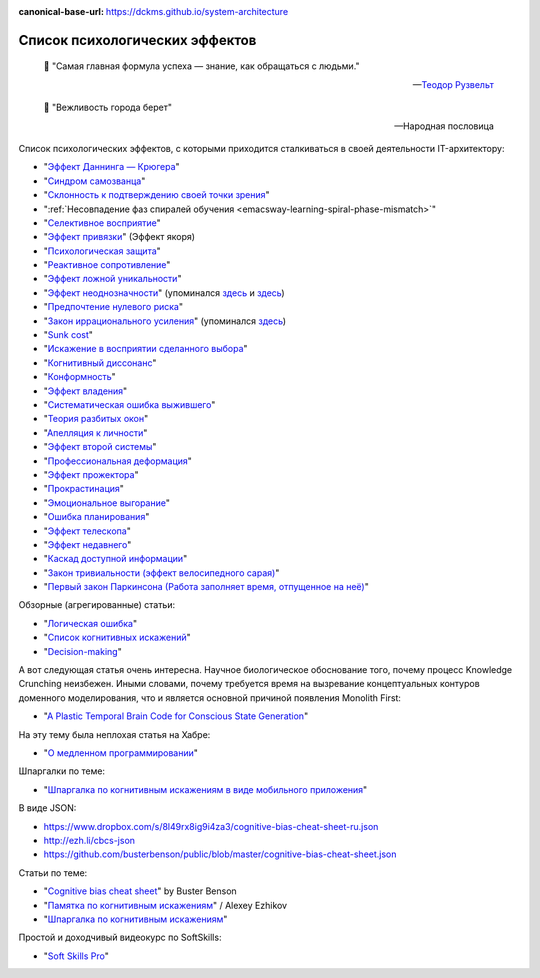 :canonical-base-url: https://dckms.github.io/system-architecture

.. index:: Cognitive Bias, Soft Skills
   :name: emacsway-cognitive-biases

===============================
Список психологических эффектов
===============================

.. sectionauthor:: Ivan Zakrevsky

..


    📝 "Самая главная формула успеха — знание, как обращаться с людьми."

    -- `Теодор Рузвельт <https://ru.wikiquote.org/wiki/%D0%A2%D0%B5%D0%BE%D0%B4%D0%BE%D1%80_%D0%A0%D1%83%D0%B7%D0%B2%D0%B5%D0%BB%D1%8C%D1%82>`__

..

    📝 "Вежливость города берет"

    -- Народная пословица

Список психологических эффектов, с которыми приходится сталкиваться в своей деятельности IT-архитектору:

- "`Эффект Даннинга — Крюгера <https://ru.wikipedia.org/wiki/%D0%AD%D1%84%D1%84%D0%B5%D0%BA%D1%82_%D0%94%D0%B0%D0%BD%D0%BD%D0%B8%D0%BD%D0%B3%D0%B0_%E2%80%94_%D0%9A%D1%80%D1%8E%D0%B3%D0%B5%D1%80%D0%B0>`__"
- "`Синдром самозванца <https://ru.wikipedia.org/wiki/%D0%A1%D0%B8%D0%BD%D0%B4%D1%80%D0%BE%D0%BC_%D1%81%D0%B0%D0%BC%D0%BE%D0%B7%D0%B2%D0%B0%D0%BD%D1%86%D0%B0>`__"
- "`Склонность к подтверждению своей точки зрения <https://ru.wikipedia.org/wiki/%D0%A1%D0%BA%D0%BB%D0%BE%D0%BD%D0%BD%D0%BE%D1%81%D1%82%D1%8C_%D0%BA_%D0%BF%D0%BE%D0%B4%D1%82%D0%B2%D0%B5%D1%80%D0%B6%D0%B4%D0%B5%D0%BD%D0%B8%D1%8E_%D1%81%D0%B2%D0%BE%D0%B5%D0%B9_%D1%82%D0%BE%D1%87%D0%BA%D0%B8_%D0%B7%D1%80%D0%B5%D0%BD%D0%B8%D1%8F>`__"
- ":ref:`Несовпадение фаз спиралей обучения <emacsway-learning-spiral-phase-mismatch>`"
- "`Селективное восприятие <https://ru.wikipedia.org/wiki/%D0%A1%D0%B5%D0%BB%D0%B5%D0%BA%D1%82%D0%B8%D0%B2%D0%BD%D0%BE%D0%B5_%D0%B2%D0%BE%D1%81%D0%BF%D1%80%D0%B8%D1%8F%D1%82%D0%B8%D0%B5>`__"
- "`Эффект привязки <https://ru.wikipedia.org/wiki/%D0%AD%D1%84%D1%84%D0%B5%D0%BA%D1%82_%D0%BF%D1%80%D0%B8%D0%B2%D1%8F%D0%B7%D0%BA%D0%B8>`__" (Эффект якоря)
- "`Психологическая защита <https://ru.wikipedia.org/wiki/%D0%97%D0%B0%D1%89%D0%B8%D1%82%D0%BD%D1%8B%D0%B9_%D0%BC%D0%B5%D1%85%D0%B0%D0%BD%D0%B8%D0%B7%D0%BC>`__"
- "`Реактивное сопротивление <https://ru.wikipedia.org/wiki/%D0%A0%D0%B5%D0%B0%D0%BA%D1%82%D0%B8%D0%B2%D0%BD%D0%BE%D0%B5_%D1%81%D0%BE%D0%BF%D1%80%D0%BE%D1%82%D0%B8%D0%B2%D0%BB%D0%B5%D0%BD%D0%B8%D0%B5_(%D0%BF%D1%81%D0%B8%D1%85%D0%BE%D0%BB%D0%BE%D0%B3%D0%B8%D1%8F)>`__"
- "`Эффект ложной уникальности <https://ru.wikipedia.org/wiki/%D0%AD%D1%84%D1%84%D0%B5%D0%BA%D1%82_%D0%BB%D0%BE%D0%B6%D0%BD%D0%BE%D0%B9_%D1%83%D0%BD%D0%B8%D0%BA%D0%B0%D0%BB%D1%8C%D0%BD%D0%BE%D1%81%D1%82%D0%B8>`__"
- "`Эффект неоднозначности <https://ru.wikipedia.org/wiki/%D0%AD%D1%84%D1%84%D0%B5%D0%BA%D1%82_%D0%BD%D0%B5%D0%BE%D0%B4%D0%BD%D0%BE%D0%B7%D0%BD%D0%B0%D1%87%D0%BD%D0%BE%D1%81%D1%82%D0%B8>`__" (упоминался `здесь <https://t.me/emacsway_log/97>`__ и `здесь <https://t.me/emacsway_log/101>`__)
- "`Предпочтение нулевого риска <https://ru.wikipedia.org/wiki/%D0%9F%D1%80%D0%B5%D0%B4%D0%BF%D0%BE%D1%87%D1%82%D0%B5%D0%BD%D0%B8%D0%B5_%D0%BD%D1%83%D0%BB%D0%B5%D0%B2%D0%BE%D0%B3%D0%BE_%D1%80%D0%B8%D1%81%D0%BA%D0%B0>`__"
- "`Закон иррационального усиления <https://ru.wikipedia.org/wiki/%D0%98%D1%80%D1%80%D0%B0%D1%86%D0%B8%D0%BE%D0%BD%D0%B0%D0%BB%D1%8C%D0%BD%D0%BE%D0%B5_%D1%83%D1%81%D0%B8%D0%BB%D0%B5%D0%BD%D0%B8%D0%B5>`__" (упоминался `здесь <https://t.me/emacsway_log/455>`__)
- "`Sunk cost <https://en.wikipedia.org/wiki/Sunk_cost>`__"
- "`Искажение в восприятии сделанного выбора <https://ru.wikipedia.org/wiki/%D0%98%D1%81%D0%BA%D0%B0%D0%B6%D0%B5%D0%BD%D0%B8%D0%B5_%D0%B2_%D0%B2%D0%BE%D1%81%D0%BF%D1%80%D0%B8%D1%8F%D1%82%D0%B8%D0%B8_%D1%81%D0%B4%D0%B5%D0%BB%D0%B0%D0%BD%D0%BD%D0%BE%D0%B3%D0%BE_%D0%B2%D1%8B%D0%B1%D0%BE%D1%80%D0%B0>`__"
- "`Когнитивный диссонанс <https://ru.m.wikipedia.org/wiki/%D0%9A%D0%BE%D0%B3%D0%BD%D0%B8%D1%82%D0%B8%D0%B2%D0%BD%D1%8B%D0%B9_%D0%B4%D0%B8%D1%81%D1%81%D0%BE%D0%BD%D0%B0%D0%BD%D1%81>`__"
- "`Конформность <https://ru.m.wikipedia.org/wiki/%D0%9A%D0%BE%D0%BD%D1%84%D0%BE%D1%80%D0%BC%D0%BD%D0%BE%D1%81%D1%82%D1%8C>`__"
- "`Эффект владения <https://ru.wikipedia.org/wiki/%D0%AD%D1%84%D1%84%D0%B5%D0%BA%D1%82_%D0%B2%D0%BB%D0%B0%D0%B4%D0%B5%D0%BD%D0%B8%D1%8F>`__"
- "`Систематическая ошибка выжившего <https://ru.wikipedia.org/wiki/%D0%A1%D0%B8%D1%81%D1%82%D0%B5%D0%BC%D0%B0%D1%82%D0%B8%D1%87%D0%B5%D1%81%D0%BA%D0%B0%D1%8F_%D0%BE%D1%88%D0%B8%D0%B1%D0%BA%D0%B0_%D0%B2%D1%8B%D0%B6%D0%B8%D0%B2%D1%88%D0%B5%D0%B3%D0%BE>`__"
- "`Теория разбитых окон <https://ru.wikipedia.org/wiki/%D0%A2%D0%B5%D0%BE%D1%80%D0%B8%D1%8F_%D1%80%D0%B0%D0%B7%D0%B1%D0%B8%D1%82%D1%8B%D1%85_%D0%BE%D0%BA%D0%BE%D0%BD>`__"
- "`Апелляция к личности <https://ru.wikipedia.org/wiki/%D0%90%D0%BF%D0%B5%D0%BB%D0%BB%D1%8F%D1%86%D0%B8%D1%8F_%D0%BA_%D0%BB%D0%B8%D1%87%D0%BD%D0%BE%D1%81%D1%82%D0%B8>`__"
- "`Эффект второй системы <https://ru.wikipedia.org/wiki/%D0%AD%D1%84%D1%84%D0%B5%D0%BA%D1%82_%D0%B2%D1%82%D0%BE%D1%80%D0%BE%D0%B9_%D1%81%D0%B8%D1%81%D1%82%D0%B5%D0%BC%D1%8B>`__"
- "`Профессиональная деформация <https://ru.wikipedia.org/wiki/%D0%9F%D1%80%D0%BE%D1%84%D0%B5%D1%81%D1%81%D0%B8%D0%BE%D0%BD%D0%B0%D0%BB%D1%8C%D0%BD%D0%B0%D1%8F_%D0%B4%D0%B5%D1%84%D0%BE%D1%80%D0%BC%D0%B0%D1%86%D0%B8%D1%8F>`__"
- "`Эффект прожектора <https://ru.m.wikipedia.org/wiki/%D0%AD%D1%84%D1%84%D0%B5%D0%BA%D1%82_%D0%BF%D1%80%D0%BE%D0%B6%D0%B5%D0%BA%D1%82%D0%BE%D1%80%D0%B0>`__"
- "`Прокрастинация <https://ru.wikipedia.org/wiki/%D0%9F%D1%80%D0%BE%D0%BA%D1%80%D0%B0%D1%81%D1%82%D0%B8%D0%BD%D0%B0%D1%86%D0%B8%D1%8F>`__"
- "`Эмоциональное выгорание <https://ru.wikipedia.org/wiki/%D0%AD%D0%BC%D0%BE%D1%86%D0%B8%D0%BE%D0%BD%D0%B0%D0%BB%D1%8C%D0%BD%D0%BE%D0%B5_%D0%B2%D1%8B%D0%B3%D0%BE%D1%80%D0%B0%D0%BD%D0%B8%D0%B5>`__"
- "`Ошибка планирования <https://ru.wikipedia.org/wiki/%D0%9E%D1%88%D0%B8%D0%B1%D0%BA%D0%B0_%D0%BF%D0%BB%D0%B0%D0%BD%D0%B8%D1%80%D0%BE%D0%B2%D0%B0%D0%BD%D0%B8%D1%8F>`__"
- "`Эффект телескопа <https://ru.wikipedia.org/wiki/%D0%AD%D1%84%D1%84%D0%B5%D0%BA%D1%82_%D1%82%D0%B5%D0%BB%D0%B5%D1%81%D0%BA%D0%BE%D0%BF%D0%B0>`__"
- "`Эффект недавнего <https://ru.wikipedia.org/wiki/%D0%AD%D1%84%D1%84%D0%B5%D0%BA%D1%82_%D0%BD%D0%B5%D0%B4%D0%B0%D0%B2%D0%BD%D0%B5%D0%B3%D0%BE>`__"
- "`Каскад доступной информации <https://ru.wikipedia.org/wiki/%D0%9A%D0%B0%D1%81%D0%BA%D0%B0%D0%B4_%D0%B4%D0%BE%D1%81%D1%82%D1%83%D0%BF%D0%BD%D0%BE%D0%B9_%D0%B8%D0%BD%D1%84%D0%BE%D1%80%D0%BC%D0%B0%D1%86%D0%B8%D0%B8>`__"
- "`Закон тривиальности (эффект велосипедного сарая) <https://ru.wikipedia.org/wiki/%D0%97%D0%B0%D0%BA%D0%BE%D0%BD_%D1%82%D1%80%D0%B8%D0%B2%D0%B8%D0%B0%D0%BB%D1%8C%D0%BD%D0%BE%D1%81%D1%82%D0%B8>`__"
- "`Первый закон Паркинсона (Работа заполняет время, отпущенное на неё) <https://ru.wikipedia.org/wiki/%D0%97%D0%B0%D0%BA%D0%BE%D0%BD%D1%8B_%D0%9F%D0%B0%D1%80%D0%BA%D0%B8%D0%BD%D1%81%D0%BE%D0%BD%D0%B0>`__"

Обзорные (агрегированные) статьи:

- "`Логическая ошибка <https://ru.wikipedia.org/wiki/%D0%9B%D0%BE%D0%B3%D0%B8%D1%87%D0%B5%D1%81%D0%BA%D0%B0%D1%8F_%D0%BE%D1%88%D0%B8%D0%B1%D0%BA%D0%B0>`__"
- "`Список когнитивных искажений <https://ru.wikipedia.org/wiki/%D0%A1%D0%BF%D0%B8%D1%81%D0%BE%D0%BA_%D0%BA%D0%BE%D0%B3%D0%BD%D0%B8%D1%82%D0%B8%D0%B2%D0%BD%D1%8B%D1%85_%D0%B8%D1%81%D0%BA%D0%B0%D0%B6%D0%B5%D0%BD%D0%B8%D0%B9>`__"
- "`Decision-making <https://en.wikipedia.org/wiki/Decision-making>`__"

А вот следующая статья очень интересна.
Научное биологическое обоснование того, почему процесс Knowledge Crunching неизбежен.
Иными словами, почему требуется время на вызревание концептуальных контуров доменного моделирования, что и является основной причиной появления Monolith First:

- "`A Plastic Temporal Brain Code for Conscious State Generation <https://www.hindawi.com/journals/np/2009/482696/>`__"

На эту тему была неплохая статья на Хабре:

- "`О медленном программировании <https://habr.com/ru/company/web_payment_ru/blog/246081/>`__"


Шпаргалки по теме:

- "`Шпаргалка по когнитивным искажениям в виде мобильного приложения <https://play.google.com/store/apps/details?id=ru.free_coding.biascs>`__"

В виде JSON:

- https://www.dropbox.com/s/8l49rx8ig9i4za3/cognitive-bias-cheat-sheet-ru.json
- http://ezh.li/cbcs-json
- https://github.com/busterbenson/public/blob/master/cognitive-bias-cheat-sheet.json


Статьи по теме:

- "`Cognitive bias cheat sheet <https://betterhumans.pub/cognitive-bias-cheat-sheet-55a472476b18>`__" by Buster Benson
- "`Памятка по когнитивным искажениям <https://medium.com/russian/cognitive-bias-cheat-sheet-5bb0664b67b5>`__" / Alexey Ezhikov
- "`Шпаргалка по когнитивным искажениям <https://www.talent-management.com.ua/3467-shpargalka-po-kognitivnym-iskazheniyam/>`__"

Простой и доходчивый видеокурс по SoftSkills:

- "`Soft Skills Pro <https://youtube.com/channel/UCSN7G8syJUaRiXrw1l0qk_g>`__"


